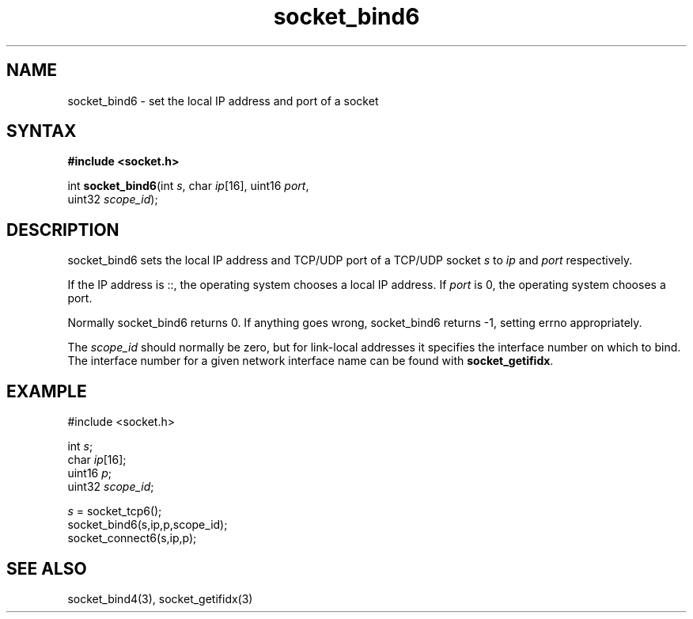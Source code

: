 .TH socket_bind6 3
.SH NAME
socket_bind6 \- set the local IP address and port of a socket
.SH SYNTAX
.B #include <socket.h>

int \fBsocket_bind6\fP(int \fIs\fR, char \fIip\fR[16], uint16 \fIport\fR,
                 uint32 \fIscope_id\fR);
.SH DESCRIPTION
socket_bind6 sets the local IP address and TCP/UDP port of a TCP/UDP
socket \fIs\fR to \fIip\fR and \fIport\fR respectively.

If the IP address is ::, the operating system chooses a local IP
address.  If \fIport\fR is 0, the operating system chooses a port.

Normally socket_bind6 returns 0. If anything goes wrong, socket_bind6
returns -1, setting errno appropriately.

The \fIscope_id\fR should normally be zero, but for link-local addresses
it specifies the interface number on which to bind.  The interface
number for a given network interface name can be found with
\fBsocket_getifidx\fR.
.SH EXAMPLE
  #include <socket.h>

  int \fIs\fR;
  char \fIip\fR[16];
  uint16 \fIp\fR;
  uint32 \fIscope_id\fR;

  \fIs\fR = socket_tcp6();
  socket_bind6(s,ip,p,scope_id);
  socket_connect6(s,ip,p);

.SH "SEE ALSO"
socket_bind4(3), socket_getifidx(3)
